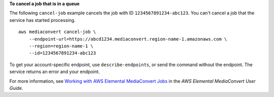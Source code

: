 **To cancel a job that is in a queue**

The following ``cancel-job`` example cancels the job with ID ``1234567891234-abc123``. You can't cancel a job that the service has started processing. ::

    aws mediaconvert cancel-job \
        --endpoint-url=https://abcd1234.mediaconvert.region-name-1.amazonaws.com \
        --region=region-name-1 \
        --id=1234567891234-abc123

To get your account-specific endpoint, use ``describe-endpoints``, or send the command without the endpoint. The service returns an error and your endpoint.

For more information, see `Working with AWS Elemental MediaConvert Jobs <https://docs.aws.amazon.com/mediaconvert/latest/ug/working-with-jobs.html>`_ in the *AWS Elemental MediaConvert User Guide*.
